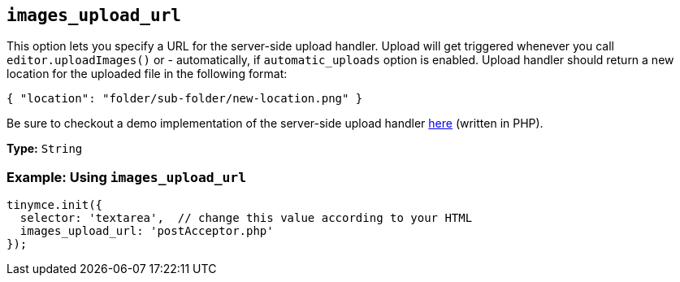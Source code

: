 [[images_upload_url]]
== `images_upload_url`

This option lets you specify a URL for the server-side upload handler. Upload will get triggered whenever you call `editor.uploadImages()` or - automatically, if `automatic_uploads` option is enabled. Upload handler should return a new location for the uploaded file in the following format:

[source, json]
----
{ "location": "folder/sub-folder/new-location.png" }
----

Be sure to checkout a demo implementation of the server-side upload handler link:{baseurl}/advanced/php-upload-handler/[here] (written in PHP).

*Type:* `String`

=== Example: Using `images_upload_url`

[source, js]
----
tinymce.init({
  selector: 'textarea',  // change this value according to your HTML
  images_upload_url: 'postAcceptor.php'
});
----
